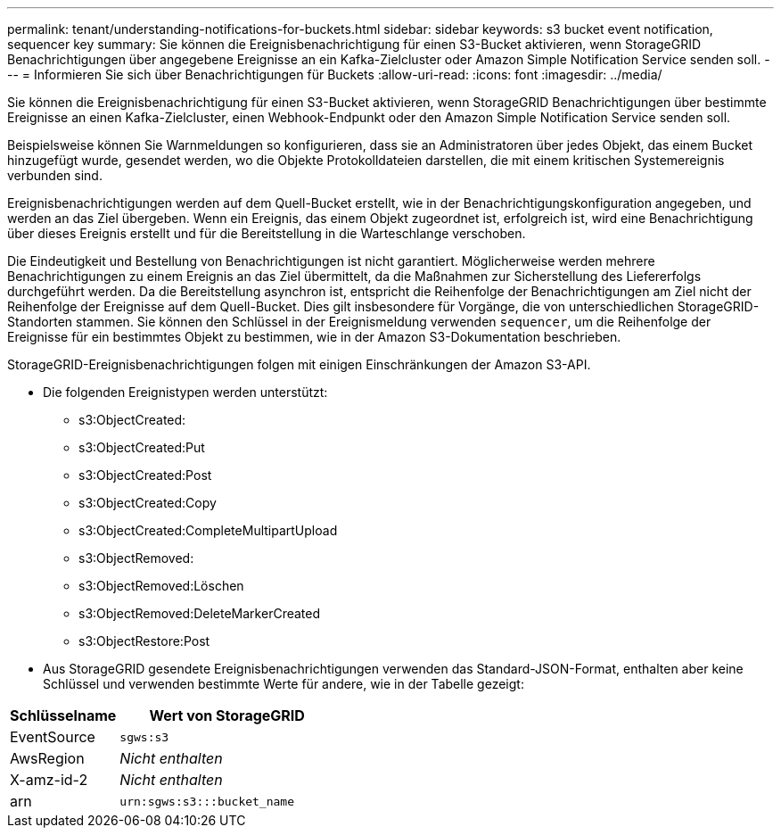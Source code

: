 ---
permalink: tenant/understanding-notifications-for-buckets.html 
sidebar: sidebar 
keywords: s3 bucket event notification, sequencer key 
summary: Sie können die Ereignisbenachrichtigung für einen S3-Bucket aktivieren, wenn StorageGRID Benachrichtigungen über angegebene Ereignisse an ein Kafka-Zielcluster oder Amazon Simple Notification Service senden soll. 
---
= Informieren Sie sich über Benachrichtigungen für Buckets
:allow-uri-read: 
:icons: font
:imagesdir: ../media/


[role="lead"]
Sie können die Ereignisbenachrichtigung für einen S3-Bucket aktivieren, wenn StorageGRID Benachrichtigungen über bestimmte Ereignisse an einen Kafka-Zielcluster, einen Webhook-Endpunkt oder den Amazon Simple Notification Service senden soll.

Beispielsweise können Sie Warnmeldungen so konfigurieren, dass sie an Administratoren über jedes Objekt, das einem Bucket hinzugefügt wurde, gesendet werden, wo die Objekte Protokolldateien darstellen, die mit einem kritischen Systemereignis verbunden sind.

Ereignisbenachrichtigungen werden auf dem Quell-Bucket erstellt, wie in der Benachrichtigungskonfiguration angegeben, und werden an das Ziel übergeben. Wenn ein Ereignis, das einem Objekt zugeordnet ist, erfolgreich ist, wird eine Benachrichtigung über dieses Ereignis erstellt und für die Bereitstellung in die Warteschlange verschoben.

Die Eindeutigkeit und Bestellung von Benachrichtigungen ist nicht garantiert. Möglicherweise werden mehrere Benachrichtigungen zu einem Ereignis an das Ziel übermittelt, da die Maßnahmen zur Sicherstellung des Liefererfolgs durchgeführt werden. Da die Bereitstellung asynchron ist, entspricht die Reihenfolge der Benachrichtigungen am Ziel nicht der Reihenfolge der Ereignisse auf dem Quell-Bucket. Dies gilt insbesondere für Vorgänge, die von unterschiedlichen StorageGRID-Standorten stammen. Sie können den Schlüssel in der Ereignismeldung verwenden `sequencer`, um die Reihenfolge der Ereignisse für ein bestimmtes Objekt zu bestimmen, wie in der Amazon S3-Dokumentation beschrieben.

StorageGRID-Ereignisbenachrichtigungen folgen mit einigen Einschränkungen der Amazon S3-API.

* Die folgenden Ereignistypen werden unterstützt:
+
** s3:ObjectCreated:
** s3:ObjectCreated:Put
** s3:ObjectCreated:Post
** s3:ObjectCreated:Copy
** s3:ObjectCreated:CompleteMultipartUpload
** s3:ObjectRemoved:
** s3:ObjectRemoved:Löschen
** s3:ObjectRemoved:DeleteMarkerCreated
** s3:ObjectRestore:Post


* Aus StorageGRID gesendete Ereignisbenachrichtigungen verwenden das Standard-JSON-Format, enthalten aber keine Schlüssel und verwenden bestimmte Werte für andere, wie in der Tabelle gezeigt:


[cols="1a,2a"]
|===
| Schlüsselname | Wert von StorageGRID 


 a| 
EventSource
 a| 
`sgws:s3`



 a| 
AwsRegion
 a| 
_Nicht enthalten_



 a| 
X-amz-id-2
 a| 
_Nicht enthalten_



 a| 
arn
 a| 
`urn:sgws:s3:::bucket_name`

|===